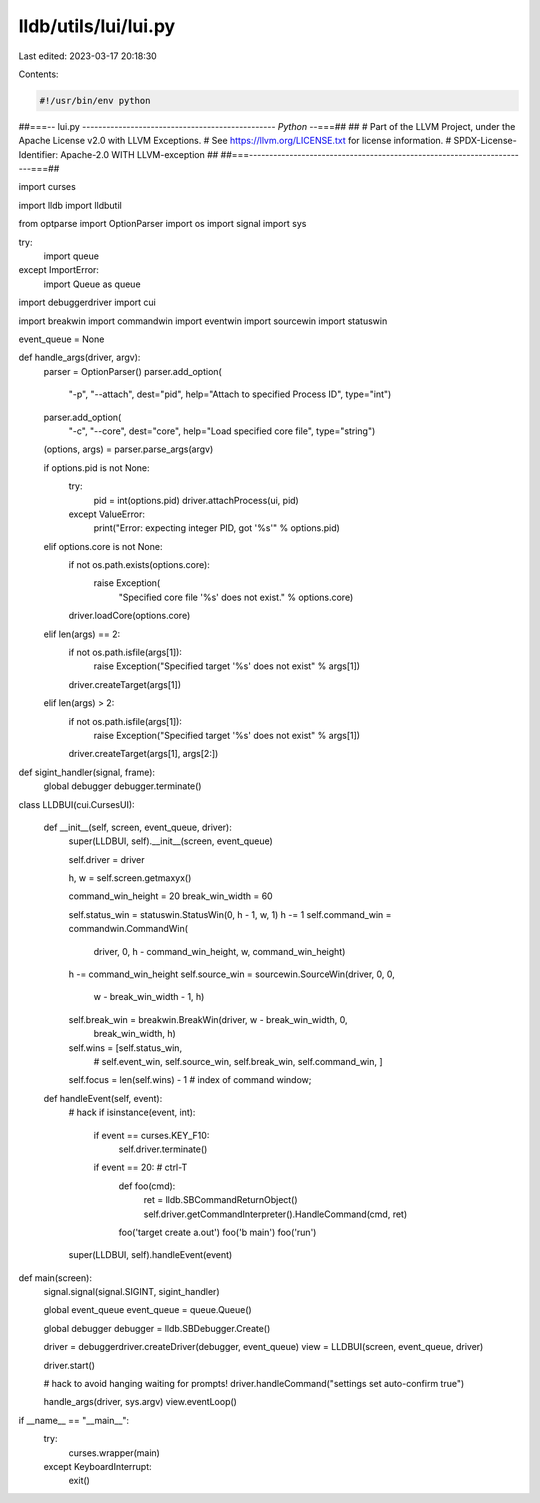 lldb/utils/lui/lui.py
=====================

Last edited: 2023-03-17 20:18:30

Contents:

.. code-block:: py

    #!/usr/bin/env python
##===-- lui.py -----------------------------------------------*- Python -*-===##
##
# Part of the LLVM Project, under the Apache License v2.0 with LLVM Exceptions.
# See https://llvm.org/LICENSE.txt for license information.
# SPDX-License-Identifier: Apache-2.0 WITH LLVM-exception
##
##===----------------------------------------------------------------------===##


import curses

import lldb
import lldbutil

from optparse import OptionParser
import os
import signal
import sys

try:
    import queue
except ImportError:
    import Queue as queue

import debuggerdriver
import cui

import breakwin
import commandwin
import eventwin
import sourcewin
import statuswin

event_queue = None


def handle_args(driver, argv):
    parser = OptionParser()
    parser.add_option(
        "-p",
        "--attach",
        dest="pid",
        help="Attach to specified Process ID",
        type="int")
    parser.add_option(
        "-c",
        "--core",
        dest="core",
        help="Load specified core file",
        type="string")

    (options, args) = parser.parse_args(argv)

    if options.pid is not None:
        try:
            pid = int(options.pid)
            driver.attachProcess(ui, pid)
        except ValueError:
            print("Error: expecting integer PID, got '%s'" % options.pid)
    elif options.core is not None:
        if not os.path.exists(options.core):
            raise Exception(
                "Specified core file '%s' does not exist." %
                options.core)
        driver.loadCore(options.core)
    elif len(args) == 2:
        if not os.path.isfile(args[1]):
            raise Exception("Specified target '%s' does not exist" % args[1])
        driver.createTarget(args[1])
    elif len(args) > 2:
        if not os.path.isfile(args[1]):
            raise Exception("Specified target '%s' does not exist" % args[1])
        driver.createTarget(args[1], args[2:])


def sigint_handler(signal, frame):
    global debugger
    debugger.terminate()


class LLDBUI(cui.CursesUI):

    def __init__(self, screen, event_queue, driver):
        super(LLDBUI, self).__init__(screen, event_queue)

        self.driver = driver

        h, w = self.screen.getmaxyx()

        command_win_height = 20
        break_win_width = 60

        self.status_win = statuswin.StatusWin(0, h - 1, w, 1)
        h -= 1
        self.command_win = commandwin.CommandWin(
            driver, 0, h - command_win_height, w, command_win_height)
        h -= command_win_height
        self.source_win = sourcewin.SourceWin(driver, 0, 0,
                                              w - break_win_width - 1, h)
        self.break_win = breakwin.BreakWin(driver, w - break_win_width, 0,
                                           break_win_width, h)

        self.wins = [self.status_win,
                     # self.event_win,
                     self.source_win,
                     self.break_win,
                     self.command_win,
                     ]

        self.focus = len(self.wins) - 1  # index of command window;

    def handleEvent(self, event):
        # hack
        if isinstance(event, int):
            if event == curses.KEY_F10:
                self.driver.terminate()
            if event == 20:  # ctrl-T
                def foo(cmd):
                    ret = lldb.SBCommandReturnObject()
                    self.driver.getCommandInterpreter().HandleCommand(cmd, ret)
                foo('target create a.out')
                foo('b main')
                foo('run')
        super(LLDBUI, self).handleEvent(event)


def main(screen):
    signal.signal(signal.SIGINT, sigint_handler)

    global event_queue
    event_queue = queue.Queue()

    global debugger
    debugger = lldb.SBDebugger.Create()

    driver = debuggerdriver.createDriver(debugger, event_queue)
    view = LLDBUI(screen, event_queue, driver)

    driver.start()

    # hack to avoid hanging waiting for prompts!
    driver.handleCommand("settings set auto-confirm true")

    handle_args(driver, sys.argv)
    view.eventLoop()

if __name__ == "__main__":
    try:
        curses.wrapper(main)
    except KeyboardInterrupt:
        exit()



